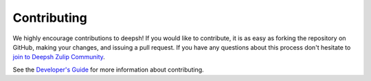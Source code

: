 

Contributing
============
We highly encourage contributions to deepsh!  If you would like to contribute,
it is as easy as forking the repository on GitHub, making your changes, and
issuing a pull request.  If you have any questions about this process don't
hesitate to `join to Deepsh Zulip Community <https://deepsh.zulipchat.com/join/hbvue5rimpdkwkdjuiqfs7tv/>`_.

See the `Developer's Guide <devguide.html>`_ for more information about contributing.
